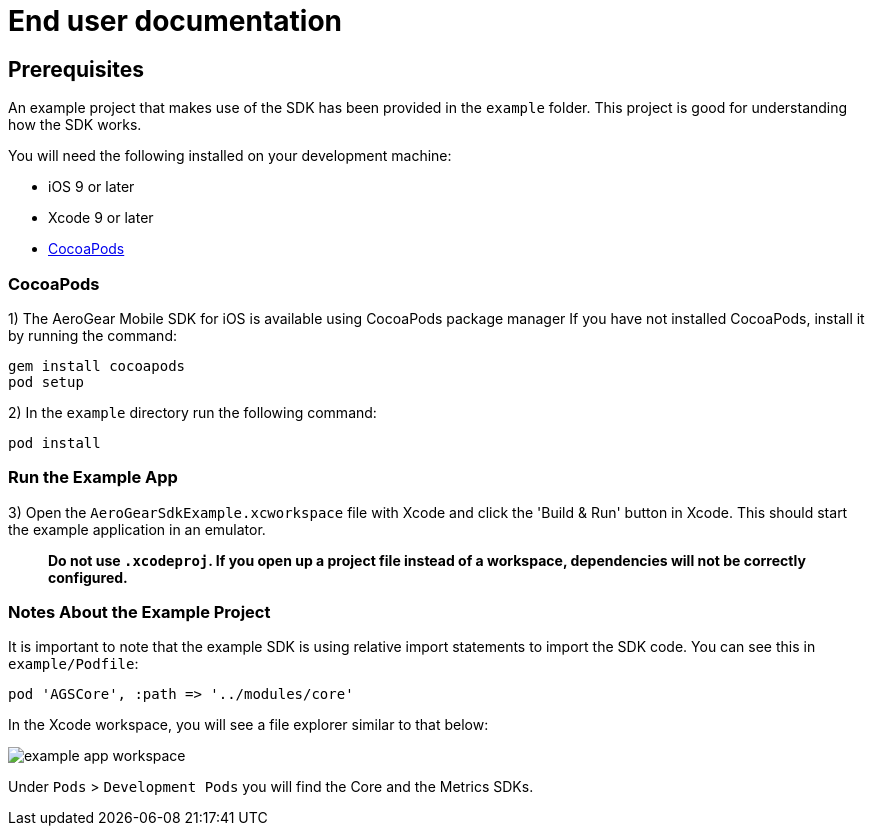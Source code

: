 = End user documentation

== Prerequisites

An example project that makes use of the SDK has been provided in the `example` folder. This project is good for understanding how the SDK works.

You will need the following installed on your development machine:

* iOS 9 or later
* Xcode 9 or later
* link:https://cocoapods.org/[CocoaPods]

=== CocoaPods

1) The AeroGear Mobile SDK for iOS is available using CocoaPods package manager
If you have not installed CocoaPods, install it by running the command:

[source,bash]
----
gem install cocoapods
pod setup
----

2) In the `example` directory run the following command:

[source,bash]
----
pod install
----

=== Run the Example App

3) Open the `AeroGearSdkExample.xcworkspace` file with Xcode and click the 'Build & Run' button in Xcode. This should start the example application in an emulator.

> **Do not use `.xcodeproj`. If you open up a project file instead of a workspace, dependencies will not be correctly configured.**

=== Notes About the Example Project

It is important to note that the example SDK is using relative import statements to import the SDK code. You can see this in `example/Podfile`:

[source,ruby]
----
pod 'AGSCore', :path => '../modules/core'
----

In the Xcode workspace, you will see a file explorer similar to that below:

image:./images/example-app-workspace.png[]

Under `Pods` > `Development Pods` you will find the Core and the Metrics SDKs.

